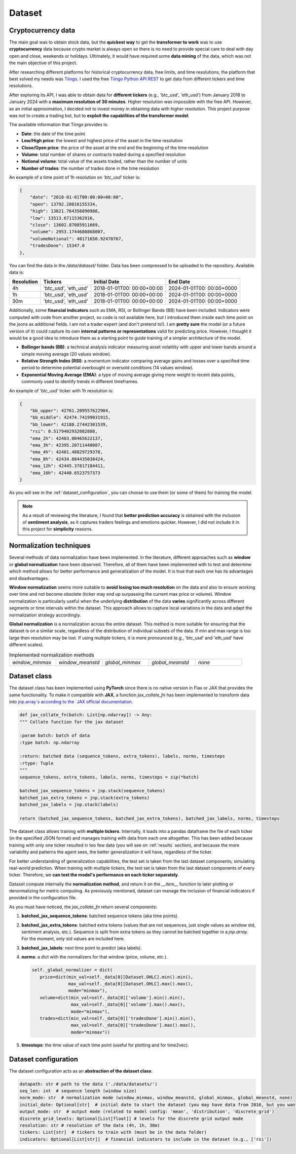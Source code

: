 .. _dataset:

Dataset
=======

Cryptocurrency data
~~~~~~~~~~~~~~~~~~~
The main goal was to obtain stock data, but the **quickest way** to get the **transformer to work** was to use **cryptocurrency** data
because crypto market is always open so there is no need to provide special care to deal with day open and close, weekends or holidays.
Ultimately, it would have required some **data mining** of the data, which was not the main objective of this project.

After researching different platforms for historical cryptocurrency data, free limits, and time resolutions, the platform that best solved my needs was `Tiingo <https://www.tiingo.com/>`_.
I used the free `Tiingo Python API REST <https://www.tiingo.com/documentation/crypto>`_ to get data from different tickers and time resolutions.

After exploring its API, I was able to obtain data for **different tickers** (e.g., 'btc_usd', 'eth_usd') from January 2018
to January 2024 with a **maximum resolution of 30 minutes**. Higher resolution was impossible with the free API. However,
as an initial approximation, I decided not to invest money in obtaining data with higher resolution. This project purpose
was not to create a trading bot, but to **exploit the capabilities of the transformer model**.

The available information that Tiingo provides is:

- **Date**: the date of the time point
- **Low/High price**: the lowest and highest price of the asset in the time resolution
- **Close/Open price**: the price of the asset at the end and the beginning of the time resolution
- **Volume**:  total number of shares or contracts traded during a specified resolution
- **Notional volume**: total value of the assets traded, rather than the number of units
- **Number of trades**: the number of trades done in the time resolution

An example of a time point of 1h resolution on *'btc_usd'* ticker is:

.. code-block:: json

    {
        "date": "2018-01-01T00:00:00+00:00",
        "open": 13792.20816155334,
        "high": 13821.764356890988,
        "low": 13513.67115362916,
        "close": 13602.87085911669,
        "volume": 2953.1744688868007,
        "volumeNotional": 40171650.92470767,
        "tradesDone": 15347.0
    },

You can find the data in the `/data/dataset/` folder. Data has been compressed to be uploaded to the repository. Available data is:

+------------+--------------+----------------+----------------+
| Resolution | Tickers      | Initial Date   | End Date       |
+============+==============+================+================+
| 4h         | 'btc_usd',   | 2018-01-01T00: | 2024-01-01T00: |
|            | 'eth_usd'    | 00:00+00:00    | 00:00+0000     |
+------------+--------------+----------------+----------------+
| 1h         | 'btc_usd',   | 2018-01-01T00: | 2024-01-01T00: |
|            | 'eth_usd'    | 00:00+00:00    | 00:00+0000     |
+------------+--------------+----------------+----------------+
| 30m        | 'btc_usd',   | 2018-01-01T00: | 2024-01-01T00: |
|            | 'eth_usd'    | 00:00+00:00    | 00:00+0000     |
+------------+--------------+----------------+----------------+

Additionally, some **financial indicators** such as EMA, RSI, or Bollinger Bands (BB) have been included. Indicators were computed
with code from another project, so code is not available here, but I introduced them inside each time point on the jsons as additional fields.
I am not a trader expert (and don't pretend to!). I am **pretty sure** the model (or a future version of it) could capture
its own **internal patterns or representations** valid for predicting price. However, I thought it would be a good idea to
introduce them as a starting point to guide training of a simpler architecture of the model.

- **Bollinger bands (BB)**: a technical analysis indicator measuring asset volatility with upper and lower bands around a simple moving average (20 values window).
- **Relative Strength Index (RSI)**: a momentum indicator comparing average gains and losses over a specified time period to determine potential overbought or oversold conditions (14 values window).
- **Exponential Moving Average (EMA)**: a type of moving average giving more weight to recent data points, commonly used to identify trends in different timeframes.

An example of 'btc_usd' ticker with 1h resolution is:

.. code-block:: json

    {
        "bb_upper": 42761.209557622904,
        "bb_middle": 42474.74199031915,
        "bb_lower": 42188.27442301539,
        "rsi": 0.5179402932082888,
        "ema_2h": 42403.00465622137,
        "ema_3h": 42395.20711448087,
        "ema_4h": 42401.48829729378,
        "ema_8h": 42434.884435038424,
        "ema_12h": 42445.37817184411,
        "ema_16h": 42440.6523757373
    }

As you will see in the :ref:`dataset_configuration`, you can choose to use them (or some of them) for training the model.

.. note::
    As a result of reviewing the literature, I found that **better prediction accuracy** is obtained with the inclusion of **sentiment analysis**, as it captures traders feelings and emotions quicker. However, I did not include it in this project for **simplicity** reasons.


Normalization techniques
~~~~~~~~~~~~~~~~~~~~~~~~

Several methods of data normalization have been implemented. In the literature,
different approaches such as **window** or **global normalization** have been observed.
Therefore, all of them have been implemented with to test and determine which method allows for
better performance and generalization of the model. It is true that each one has its advantages and disadvantages.

**Window normalization** seems more suitable to **avoid losing too much resolution** on the data and also to ensure working over time and
not become obsolete (ticker may end up surpassing the current max price or volume). Window normalization is particularly
useful when the underlying **distribution** of the data **varies** significantly across different segments or time intervals within the dataset.
This approach allows to capture local variations in the data and adapt the normalization strategy accordingly.

**Global normalization** is a normalization across the entire dataset. This method is more suitable for ensuring that
the dataset is on a similar scale, regardless of the distribution of individual subsets of the data. If min and max range is too
large then resolution may be lost. If using multiple tickers, it is more pronounced (e.g., 'btc_usd' and 'eth_usd' have different scales).

.. list-table:: Implemented normalization methods
   :widths: 25 25 25 25 25

   * - `window_minmax`
     - `window_meanstd`
     - `global_minmax`
     - `global_meanstd`
     - `none`

Dataset class
~~~~~~~~~~~~~
The dataset class has been implemented using **PyTorch** since there is no native version in Flax or JAX that provides
the same functionality. To make it compatible with **JAX**, a function `jax_collate_fn` has been implemented to transform data into `jnp.array`s
according to the `JAX official documentation <https://jax.readthedocs.io/en/latest/notebooks/Neural_Network_and_Data_Loading.html>`_.

.. code-block:: python

    def jax_collate_fn(batch: List[np.ndarray]) -> Any:
    """ Collate function for the jax dataset

    :param batch: batch of data
    :type batch: np.ndarray

    :return: batched data (sequence_tokens, extra_tokens), labels, norms, timesteps
    :rtype: Tuple
    """
    sequence_tokens, extra_tokens, labels, norms, timesteps = zip(*batch)

    batched_jax_sequence_tokens = jnp.stack(sequence_tokens)
    batched_jax_extra_tokens = jnp.stack(extra_tokens)
    batched_jax_labels = jnp.stack(labels)

    return (batched_jax_sequence_tokens, batched_jax_extra_tokens), batched_jax_labels, norms, timesteps


The dataset class allows training with **multiple tickers**. Internally, it loads into a pandas dataframe the file of each ticker
(in the specified JSON format) and manages training with data from each one altogether. This has been added because training
with only one ticker resulted in too few data (you will see on :ref:`results` section), and because the more variability and patterns the agent sees, the better
generalization it will have, regardless of the ticker.

For better understanding of generalization capabilities, the test set is taken from the last dataset components; simulating real-world prediction.
When training with multiple tickers, the test set is taken from the last dataset components of every ticker.
Therefore, we **can test the model's performance on each ticker separately**.

Dataset compute internally the **normalization method**, and return it on the `__item__` function to later plotting or denormalizing for metric computing.
As previously mentioned, dataset can manage the inclusion of financial indicators if provided in the configuration file.

As you must have noticed, the `jax_collate_fn` return several components:

#. **batched_jax_sequence_tokens**: batched sequence tokens (aka time points).
#. **batched_jax_extra_tokens**: batched extra tokens (values that are not sequences, just single values as window std, sentiment analysis, etc.). Sequence is split from extra tokens as they cannot be batched together in a `jnp.array`. For the moment, only std values are included here.
#. **batched_jax_labels**: next time point to predict (aka labels).
#. **norms**: a dict with the normalizers for that window (price, volume, etc.).

   .. code-block:: python

      self._global_normalizer = dict(
         price=dict(min_val=self._data[0][Dataset.OHLC].min().min(),
                    max_val=self._data[0][Dataset.OHLC].max().max(),
                    mode="minmax"),
         volume=dict(min_val=self._data[0]['volume'].min().min(),
                     max_val=self._data[0]['volume'].max().max(),
                     mode="minmax"),
         trades=dict(min_val=self._data[0]['tradesDone'].min().min(),
                     max_val=self._data[0]['tradesDone'].max().max(),
                     mode="minmax"))
#. **timesteps**: the time value of each time point (useful for plotting and for time2vec).


.. _dataset_configuration:

Dataset configuration
~~~~~~~~~~~~~~~~~~~~~
The dataset configuration acts as an **abstraction of the dataset class**:

.. code-block:: python

    datapath: str # path to the data ('./data/datasets/')
    seq_len: int  # sequence length (window size)
    norm_mode: str  # normalization mode (window_minmax, window_meanstd, global_minmax, global_meanstd, none)
    initial_date: Optional[str]  # initial date to start the dataset (you may have data from 2016, but you want to start from 2018)
    output_mode: str  # output mode (related to model config: 'mean', 'distribution', 'discrete_grid')
    discrete_grid_levels: Optional[List[float]] # levels for the discrete grid output mode
    resolution: str # resolution of the data (4h, 1h, 30m)
    tickers: List[str]  # tickers to train with (must be in the data folder)
    indicators: Optional[List[str]]  # financial indicators to include in the dataset (e.g., ['rsi'])
